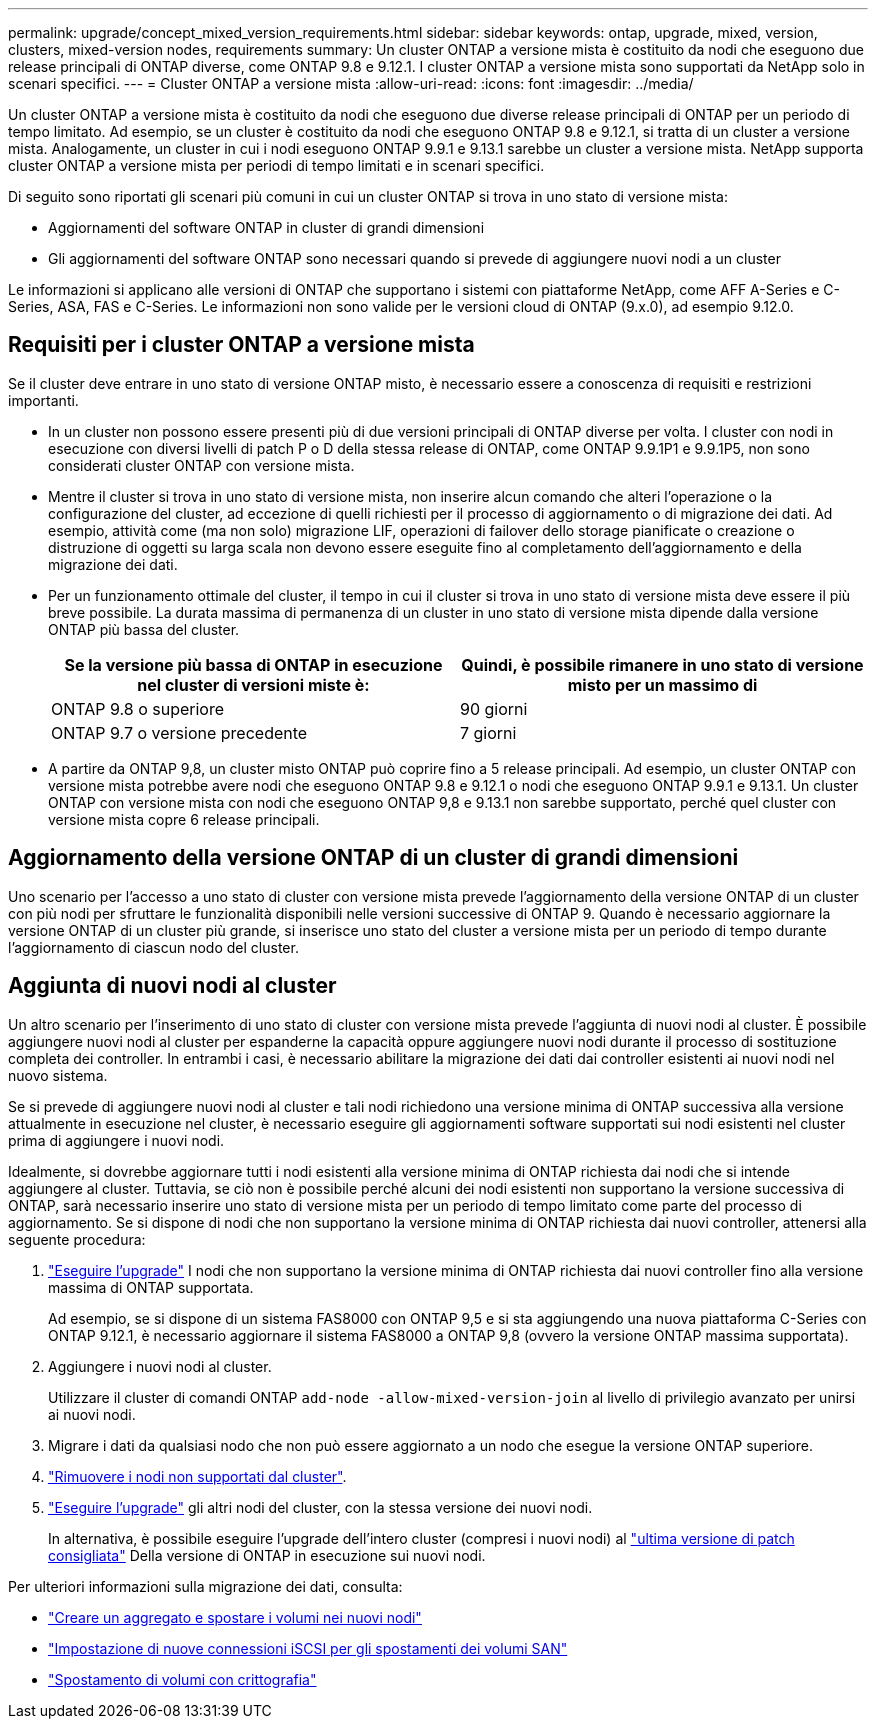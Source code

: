---
permalink: upgrade/concept_mixed_version_requirements.html 
sidebar: sidebar 
keywords: ontap, upgrade, mixed, version, clusters, mixed-version nodes, requirements 
summary: Un cluster ONTAP a versione mista è costituito da nodi che eseguono due release principali di ONTAP diverse, come ONTAP 9.8 e 9.12.1. I cluster ONTAP a versione mista sono supportati da NetApp solo in scenari specifici. 
---
= Cluster ONTAP a versione mista
:allow-uri-read: 
:icons: font
:imagesdir: ../media/


[role="lead"]
Un cluster ONTAP a versione mista è costituito da nodi che eseguono due diverse release principali di ONTAP per un periodo di tempo limitato.  Ad esempio, se un cluster è costituito da nodi che eseguono ONTAP 9.8 e 9.12.1, si tratta di un cluster a versione mista.  Analogamente, un cluster in cui i nodi eseguono ONTAP 9.9.1 e 9.13.1 sarebbe un cluster a versione mista.  NetApp supporta cluster ONTAP a versione mista per periodi di tempo limitati e in scenari specifici.

Di seguito sono riportati gli scenari più comuni in cui un cluster ONTAP si trova in uno stato di versione mista:

* Aggiornamenti del software ONTAP in cluster di grandi dimensioni
* Gli aggiornamenti del software ONTAP sono necessari quando si prevede di aggiungere nuovi nodi a un cluster


Le informazioni si applicano alle versioni di ONTAP che supportano i sistemi con piattaforme NetApp, come AFF A-Series e C-Series, ASA, FAS e C-Series. Le informazioni non sono valide per le versioni cloud di ONTAP (9.x.0), ad esempio 9.12.0.



== Requisiti per i cluster ONTAP a versione mista

Se il cluster deve entrare in uno stato di versione ONTAP misto, è necessario essere a conoscenza di requisiti e restrizioni importanti.

* In un cluster non possono essere presenti più di due versioni principali di ONTAP diverse per volta. I cluster con nodi in esecuzione con diversi livelli di patch P o D della stessa release di ONTAP, come ONTAP 9.9.1P1 e 9.9.1P5, non sono considerati cluster ONTAP con versione mista.
* Mentre il cluster si trova in uno stato di versione mista, non inserire alcun comando che alteri l'operazione o la configurazione del cluster, ad eccezione di quelli richiesti per il processo di aggiornamento o di migrazione dei dati.  Ad esempio, attività come (ma non solo) migrazione LIF, operazioni di failover dello storage pianificate o creazione o distruzione di oggetti su larga scala non devono essere eseguite fino al completamento dell'aggiornamento e della migrazione dei dati.
* Per un funzionamento ottimale del cluster, il tempo in cui il cluster si trova in uno stato di versione mista deve essere il più breve possibile.  La durata massima di permanenza di un cluster in uno stato di versione mista dipende dalla versione ONTAP più bassa del cluster.
+
[cols="2*"]
|===
| Se la versione più bassa di ONTAP in esecuzione nel cluster di versioni miste è: | Quindi, è possibile rimanere in uno stato di versione misto per un massimo di 


| ONTAP 9.8 o superiore | 90 giorni 


| ONTAP 9.7 o versione precedente | 7 giorni 
|===
* A partire da ONTAP 9,8, un cluster misto ONTAP può coprire fino a 5 release principali. Ad esempio, un cluster ONTAP con versione mista potrebbe avere nodi che eseguono ONTAP 9.8 e 9.12.1 o nodi che eseguono ONTAP 9.9.1 e 9.13.1. Un cluster ONTAP con versione mista con nodi che eseguono ONTAP 9,8 e 9.13.1 non sarebbe supportato, perché quel cluster con versione mista copre 6 release principali.




== Aggiornamento della versione ONTAP di un cluster di grandi dimensioni

Uno scenario per l'accesso a uno stato di cluster con versione mista prevede l'aggiornamento della versione ONTAP di un cluster con più nodi per sfruttare le funzionalità disponibili nelle versioni successive di ONTAP 9. Quando è necessario aggiornare la versione ONTAP di un cluster più grande, si inserisce uno stato del cluster a versione mista per un periodo di tempo durante l'aggiornamento di ciascun nodo del cluster.



== Aggiunta di nuovi nodi al cluster

Un altro scenario per l'inserimento di uno stato di cluster con versione mista prevede l'aggiunta di nuovi nodi al cluster. È possibile aggiungere nuovi nodi al cluster per espanderne la capacità oppure aggiungere nuovi nodi durante il processo di sostituzione completa dei controller. In entrambi i casi, è necessario abilitare la migrazione dei dati dai controller esistenti ai nuovi nodi nel nuovo sistema.

Se si prevede di aggiungere nuovi nodi al cluster e tali nodi richiedono una versione minima di ONTAP successiva alla versione attualmente in esecuzione nel cluster, è necessario eseguire gli aggiornamenti software supportati sui nodi esistenti nel cluster prima di aggiungere i nuovi nodi.

Idealmente, si dovrebbe aggiornare tutti i nodi esistenti alla versione minima di ONTAP richiesta dai nodi che si intende aggiungere al cluster. Tuttavia, se ciò non è possibile perché alcuni dei nodi esistenti non supportano la versione successiva di ONTAP, sarà necessario inserire uno stato di versione mista per un periodo di tempo limitato come parte del processo di aggiornamento. Se si dispone di nodi che non supportano la versione minima di ONTAP richiesta dai nuovi controller, attenersi alla seguente procedura:

. link:https://docs.netapp.com/us-en/ontap/upgrade/concept_upgrade_methods.html["Eseguire l'upgrade"] I nodi che non supportano la versione minima di ONTAP richiesta dai nuovi controller fino alla versione massima di ONTAP supportata.
+
Ad esempio, se si dispone di un sistema FAS8000 con ONTAP 9,5 e si sta aggiungendo una nuova piattaforma C-Series con ONTAP 9.12.1, è necessario aggiornare il sistema FAS8000 a ONTAP 9,8 (ovvero la versione ONTAP massima supportata).

. Aggiungere i nuovi nodi al cluster.
+
Utilizzare il cluster di comandi ONTAP `add-node -allow-mixed-version-join` al livello di privilegio avanzato per unirsi ai nuovi nodi.

. Migrare i dati da qualsiasi nodo che non può essere aggiornato a un nodo che esegue la versione ONTAP superiore.
. link:https://docs.netapp.com/us-en/ontap/system-admin/remov-nodes-cluster-concept.html["Rimuovere i nodi non supportati dal cluster"^].
. link:https://docs.netapp.com/us-en/ontap/upgrade/concept_upgrade_methods.html["Eseguire l'upgrade"] gli altri nodi del cluster, con la stessa versione dei nuovi nodi.
+
In alternativa, è possibile eseguire l'upgrade dell'intero cluster (compresi i nuovi nodi) al link:https://kb.netapp.com/Support_Bulletins/Customer_Bulletins/SU2["ultima versione di patch consigliata"] Della versione di ONTAP in esecuzione sui nuovi nodi.



Per ulteriori informazioni sulla migrazione dei dati, consulta:

* link:https://docs.netapp.com/us-en/ontap-systems-upgrade/upgrade/upgrade-create-aggregate-move-volumes.html["Creare un aggregato e spostare i volumi nei nuovi nodi"^]
* link:https://docs.netapp.com/us-en/ontap-metrocluster/transition/task_move_linux_iscsi_hosts_from_mcc_fc_to_mcc_ip_nodes.html#setting-up-new-iscsi-connections["Impostazione di nuove connessioni iSCSI per gli spostamenti dei volumi SAN"^]
* link:https://docs.netapp.com/us-en/ontap/encryption-at-rest/encrypt-existing-volume-task.html["Spostamento di volumi con crittografia"^]

